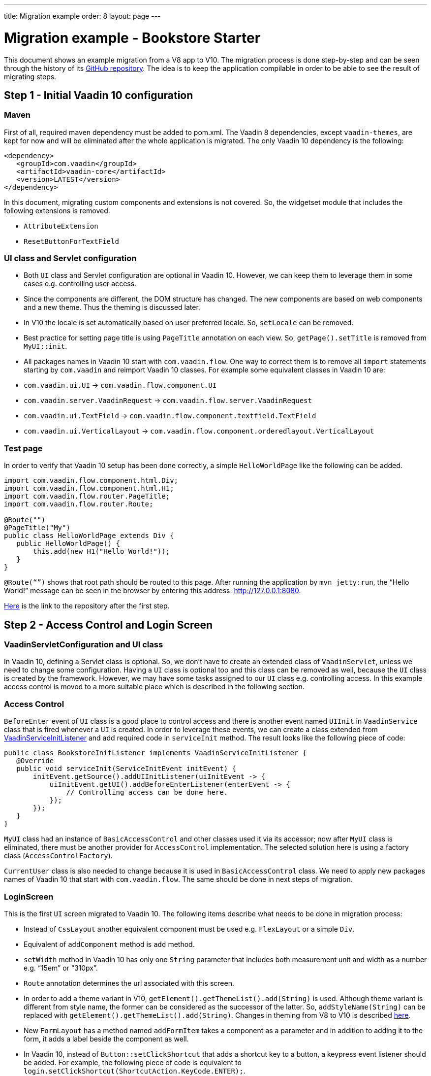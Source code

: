 ---
title: Migration example
order: 8
layout: page
---

= Migration example - Bookstore Starter

This document shows an example migration from a V8 app to V10. The
migration process is done step-by-step and can be seen through the history
of its https://github.com/vaadin/bookstore-starter-flow[GitHub repository].
The idea is to keep the application compilable in
order to be able to see the result of migrating steps.

== Step 1 - Initial Vaadin 10 configuration

=== Maven

First of all, required maven dependency must be added to pom.xml. The
Vaadin 8 dependencies, except `vaadin-themes`, are kept for now and will be eliminated after the
whole application is migrated. The only Vaadin 10 dependency is the
following:
[source, xml]
....
<dependency>
   <groupId>com.vaadin</groupId>
   <artifactId>vaadin-core</artifactId>
   <version>LATEST</version>
</dependency>
....

In this document, migrating custom components and extensions is not
covered. So, the widgetset module that includes the following extensions
is removed.

* `AttributeExtension`
* `ResetButtonForTextField`

=== UI class and Servlet configuration

* Both `UI` class and Servlet configuration are optional in Vaadin 10.
However, we can keep them to leverage them in some cases e.g.
controlling user access.
* Since the components are different, the DOM structure has changed. The
new components are based on web components and a new theme. Thus the
theming is discussed later.
* In V10  the locale is set automatically based on user preferred
locale. So, `setLocale` can be removed.
* Best practice for setting page title is using `PageTitle` annotation on
each view. So, `getPage().setTitle` is removed from `MyUI::init`.
* All packages names in Vaadin 10 start with `com.vaadin.flow`. One way
to correct them is to remove all `import` statements starting
by `com.vaadin` and reimport Vaadin 10 classes. For example some
equivalent classes in Vaadin 10 are:

* `com.vaadin.ui.UI` → `com.vaadin.flow.component.UI`
* `com.vaadin.server.VaadinRequest` → `com.vaadin.flow.server.VaadinRequest`
* `com.vaadin.ui.TextField` →
`com.vaadin.flow.component.textfield.TextField`
* `com.vaadin.ui.VerticalLayout` →
`com.vaadin.flow.component.orderedlayout.VerticalLayout`

=== Test page

In order to verify that Vaadin 10 setup has been done correctly, a
simple `HelloWorldPage` like the following can be added.

[source, java]
----
import com.vaadin.flow.component.html.Div;
import com.vaadin.flow.component.html.H1;
import com.vaadin.flow.router.PageTitle;
import com.vaadin.flow.router.Route;

@Route("")
@PageTitle("My")
public class HelloWorldPage extends Div {
   public HelloWorldPage() {
       this.add(new H1("Hello World!"));
   }
}
----

`@Route(“”)` shows that root path should be routed to this page. After
running the application by `mvn jetty:run`, the “Hello World!” message can
be seen in the browser by entering this address:
http://127.0.0.1:8080[http://127.0.0.1:8080].

https://github.com/vaadin/bookstore-starter-flow/commit/be5a5e0c48de7ee5cca5fafb1abad93ccabe1cd4[Here] is
the link to the repository after the first step.

== Step 2 - Access Control and Login Screen

=== VaadinServletConfiguration and UI class

In Vaadin 10, defining a Servlet class is optional. So, we don’t have to
create an extended class of `VaadinServlet`, unless we need to change some
configuration. Having a `UI` class is optional too and this class can be
removed as well, because the `UI` class is created by the framework.
However, we may have some tasks assigned to our `UI` class e.g.
controlling access. In this example access control is moved to a more
suitable place which is described in the following section.

=== Access Control

`BeforeEnter` event of `UI` class is a good place to control access and
there is another event named `UIInit` in `VaadinService` class that is fired
whenever a `UI` is created. In order to leverage these events, we can
create a class extended from
https://vaadin.com/docs/v10/flow/advanced/tutorial-service-init-listener.html[VaadinServiceInitListener] and
add required code in `serviceInit` method. The result looks like the
following piece of code:

[source, java]
----
public class BookstoreInitListener implements VaadinServiceInitListener {
   @Override
   public void serviceInit(ServiceInitEvent initEvent) {
       initEvent.getSource().addUIInitListener(uiInitEvent -> {
           uiInitEvent.getUI().addBeforeEnterListener(enterEvent -> {
               // Controlling access can be done here.
           });
       });
   }
}
----

`MyUI` class had an instance of `BasicAccessControl` and other classes used
it via its accessor; now after `MyUI` class is eliminated, there must be
another provider for `AccessControl` implementation. The selected solution
here is using a factory class (`AccessControlFactory`).

`CurrentUser` class is also needed to change because it is used in
`BasicAccessControl` class. We need to apply new packages names of Vaadin
10 that start with `com.vaadin.flow`. The same should be done in next
steps of migration.

=== LoginScreen

This is the first `UI` screen migrated to Vaadin 10. The following items
describe what needs to be done in migration process:

* Instead of `CssLayout` another equivalent component must be used e.g.
`FlexLayout` or a simple `Div`.
* Equivalent of `addComponent` method is `add` method.
* `setWidth` method in Vaadin 10 has only one `String` parameter that
includes both measurement unit and width as a number e.g. “15em” or
“310px”.
* `Route` annotation determines the url associated with this screen.
* In order to add a theme variant in V10,
`getElement().getThemeList().add(String)` is used. Although theme variant is
different from style name, the former can be considered as the successor of the
latter. So, `addStyleName(String)` can be replaced with
`getElement().getThemeList().add(String)`. Changes in theming from V8 to V10 is
described link:6-theming.html[here].
* New `FormLayout` has a method named `addFormItem` takes a component as a
parameter and in addition to adding it to the form, it adds a label
beside the component as well.
* In Vaadin 10, instead of `Button::setClickShortcut` that adds a shortcut key
to a button, a keypress event listener should be added. For example, the
following piece of code is equivalent to
`login.setClickShortcut(ShortcutAction.KeyCode.ENTER);`.

[source, java]
----
    loginForm.getElement()
        .addEventListener("keypress", event -> login())
        .setFilter("event.key == 'Enter'");
----

Some other changes that have been done are not related to Vaadin
framework migration process; however, it is a good idea to do such
refactorings at the same time as migration.

https://github.com/vaadin/bookstore-starter-flow/commit/8166683e91fc5fdc29ac8e9ce03d70c5e8731f56[Here] is
the link to see the changes in second migration step.

== Step 3 - Menu, MainScreen and AboutView

=== Menu

As explained before, instead of `CssLayout`, `FlexLayout` is used.

`Navigator` class is removed in Vaadin 10 and this is one of many changes
in routing and navigation from Version 8 to version 10. So, `navigator`
field is removed from `Menu`. In `addView` method it can be seen that
navigation is done by `RouterLink` component.

At this stage a pretty look is not aimed and it will be made nicer in
later steps.

=== MainScreen

In Vaadin 8 version there is a `CssLayout` that acts as a view container
and navigation between different views is done inside the `CssLayout`. In
vaadin 10, parent layouts can be defined using a newly introduced
`RouterLayout` interface.  Since `MainScreen` is used as a layout for other
views, it must implement `RouterLayout` interface.

=== AboutView

Layout of views can be specified in `Route` annotation like this
`@Route(value = "About", layout = MainScreen.class)`. We don’t need the
`HelloWorldPage` anymore, so it is removed and since it’s good to have a
route to root path, `RouteAlias` annotation is used to add a secondary
path for `AboutView`.

Another thing worth mentioning here is that in Vaadin 10, a component
named `Icon` is added and can be created by calling `create` method of
`VaadinIcon` enum.

https://github.com/vaadin/bookstore-starter-flow/commit/f017602f668527d26f02f1cd2ef862f474ba033b[Here] is
the link to see the changes in step 3.

== Step 4 - Product Grid

=== DataProvider

In Vaadin 10, when `DataProvider::fetch` method is overridden,
`query.getOffset()` and `query.getLimit()` must be used to fetch a specific
chunk of data. If they are not used it shows that the returned data is
incorrect and unexpected. To avoid such mistakes in implemented code,
Vaadin 10 throws an `IllegalStateException` to show us what is wrong. So,
`ProductDataProvider::fetch` is fixed in order to use specified offset
and limit. The data provider documentation for Vaadin 10 can be found
https://vaadin.com/docs/v10/flow/binding-data/tutorial-flow-data-provider.html[here].

=== ProductGrid

The following items briefly describe some of the changes in `ProductGrid`.

* There is no `HtmlRenderer` in Vaadin 10 and it must be replaced by other
renderers such as `TemplateRenderer` or `ComponentRenderer`. In this
migration, `TemplateRenderer` is used. More info and guidance about all
kinds of renderers can be found in "Using Renderers" section of
https://vaadin.com/docs/v10/flow/components/tutorial-flow-grid.html[Grid
document]. In `TemplateRenderer`, apart from HTML markup, Polymer data
binding notation can also be used. In `ProductGrid`, there are three
TemplateRenderers:

** Price and StockCount columns leverage `TemplateRenderer` to align their
text to right.
** Availability column template uses a Vaadin component named `iron-icon` to
show a circle colored based on availability value. In order to set different
styles to the circle, three css classes with equivalent names to three values
of availability (`Available`, `Coming` and `Discontinued`) are defined in a css
file (grid.css). Also, the dependency of the grid on the css file is defined by
adding `StyleSheet` annotation to `ProductGrid` class.

* `Grid.Column::setCaption` method is renamed to `setHeader`.
* `setFlexGrow` method is called for each column to set grow ratios of
them.

=== SampleCrudView

This is the page that includes `ProductGrid` and `ProductForm` and since
`ProductForm` is going to be migrated in next step, the parts of the code
related to it are commented. Like in the other views, a `Route` annotation
is added here with the "Inventory" value. Also, as this view is the main
view of the project, the route to root path, the `RouteAlias` annotation,
should be moved here. Other changes in `SampleCrudView` are the following
items.

* `getElement().getThemeList()::add` is used to add a theme variant to a
component. A nicer API for this is coming to Vaadin 12.
* In Vaadin 8, in order to get the parameters passed via the URL, `View`
interface must be implemented and the `enter` method must be overridden.
In Vaadin 10, there is an interface named `HasUrlParameter` that does the
job. It is generic, so parameters are safely converted to the given types.
More information about URL parameters can be found
https://vaadin.com/docs/v10/flow/routing/tutorial-router-url-parameters.html[here].
* Instead of using `HorizontalLayout::setExpandRatio`,
`HorizontalLayout::expand` method is used.

https://github.com/vaadin/bookstore-starter-flow/commit/d628f29b81df8a94dacec72556a19f2d7f0ff019[Here]
is the link to see the changes in step four.

== Step 5 - Product Form

Since after this step, all Java code is migrated to Vaadin 10, it is time to
remove Vaadin 8 dependencies. Besides, keeping both versions may cause some
conflicts in their dependencies e.g. `jsoup`. So, `vaadin-server` and
`vaadin-push` are removed from pom.xml. Other changes in this step are as
follows.

=== ProductForm Design

The following items are some of the changes from Vaadin 8 to Vaadin 10
in design files.

* In Vaadin 8, Vaadin Designer uses HTML markups to store designed views
and they are stored in files with html extension. However, the tags that
are used by Vaadin Designer are not standard HTML tags. So, these html
files cannot be correctly shown and rendered by browsers. While in Vaadin 10,
Polymer template is used to define views and
Vaadin Designer also uses it to store designed views.
* Prefix of the Vaadin components names is changed from `v` to `vaadin`.
* For customizing the look and feel of the components using the provided
theme variants, the variants are applied with the `theme` attribute,
instead of the `style-name` (class name). E.g.

Vaadin 8 version:
[source, html]
----
<v-button style-name="primary" _id="save">Save</v-button>
----

Vaadin 10 version:

[source, html]
----
<vaadin-button theme="primary" id="save">Save</vaadin-button>
----

=== ProductForm Java Class

`ProductFormDesign` class is removed and its content is moved to
`ProductForm` class. Actually, this is the recommended pattern in Vaadin
10 and it is also supported by Vaadin Designer. In Vaadin 8, Vaadin
Designer keeps two classes, a superclass for designer generated code and
an inherited class for the code implemented by developer. The following
items are some of the changes in `ProductForm`.

* `HtmlImport` and Tag annotations are the required annotations to connect
`ProductForm` class to its design file, ProductFormDesign.html. And unlike
Vaadin 8, reading the design file is done automatically and there is not
need to call `Design.read`.
* `Id` annotation is used to connect fields to their equivalents in the
associated polymer template.
* In `ComboBox`, `setEmptySelectionAllowed` method is renamed to
`setAllowCustomValue`.
* `CheckboxGroup` is available in Vaadin 12+.

The commit showing the changes for a migrated product form is
https://github.com/vaadin/bookstore-starter-flow/commit/c909f99c0a483ab4b6b5a83534be1c8de8a5d5b2#diff-042374cce356a88330ea33c5223aae7b[here].

=== ErrorView

Router Exception Handling in Vaadin 10 is described
https://vaadin.com/docs/v10/flow/routing/tutorial-routing-exception-handling.html[here].
Applications can have different views for catching different exceptions.
For example, `ErrorView` catches `NotFoundException` that is thrown when
something goes wrong while resolving navigation routes. And unlike
Vaadin 8, there is no need to register `ErrorView` in a `navigator` or
something like that. It is automatically detected and is used by Vaadin
10.

The commit showing the migration of the error view is
https://github.com/vaadin/bookstore-starter-flow/commit/c909f99c0a483ab4b6b5a83534be1c8de8a5d5b2#diff-c0d70f19c05c81ab072bb1d2e9c659e2[here].

=== SampleCrudLogic

Apart from some cleaning, a small change that is worth mentioning is the
change in how the URL of the browser is updated. In Vaadin 8,
`page.setUriFragment` is called and the new URL must be constructed and
passed as a parameter. While in Vaadin 10, it is done in a more elegant
way; `navigate` method of `UI` class is called and the view parameter is
passed as a parameter to `navigate` method.

https://github.com/vaadin/bookstore-starter-flow/commit/87823b61d53137963cfc84fae7fabf3e13d9ceaf[Here] is
the link to see all changes in step five.

== Step 6 - Production Mode
The best practice to have the production mode in Vaadin 10 is adding a profile
to pom.xml. So, the production module is no longer needed and is removed and a
profile named `production-mode` is added to pom.xml of ui module. In terms of
production mode, there are some differences between V8 and V10. The new
production mode of V10 is fully described
https://vaadin.com/docs/v10/flow/production/tutorial-production-mode-basic.html[Here].

https://github.com/vaadin/bookstore-starter-flow/commit/d62fb258da9e651b2ef23355d1ec28341cee0c27[Here]
is the link to see all changes in step six.

== Step 7 - Theming the application
This step is still in progress and its documentation will be added here when it
is completed.

